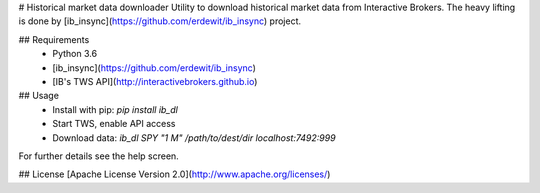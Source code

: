 # Historical market data downloader 
Utility to download historical market data from Interactive Brokers.
The heavy lifting is done by [ib_insync](https://github.com/erdewit/ib_insync) project.

## Requirements
 * Python 3.6
 * [ib_insync](https://github.com/erdewit/ib_insync)
 * [IB's TWS API](http://interactivebrokers.github.io)

## Usage
 * Install with pip: `pip install ib_dl`
 * Start TWS, enable API access
 * Download data: `ib_dl SPY "1 M" /path/to/dest/dir localhost:7492:999`

For further details see the help screen.

## License
[Apache License Version 2.0](http://www.apache.org/licenses/)

